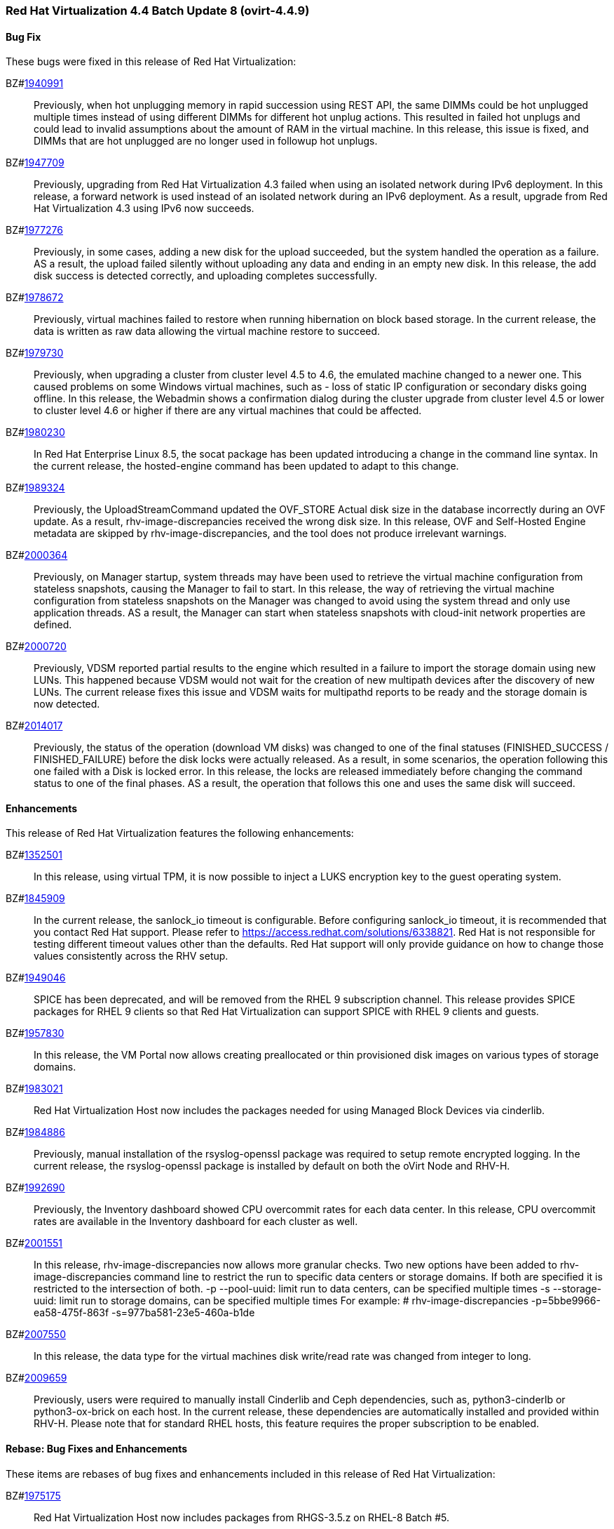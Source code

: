 === Red Hat Virtualization 4.4 Batch Update 8 (ovirt-4.4.9)



==== Bug Fix

These bugs were fixed in this release of Red Hat Virtualization:

BZ#link:https://bugzilla.redhat.com/1940991[1940991]::
Previously, when hot unplugging memory in rapid succession using REST API, the same DIMMs could be hot unplugged multiple times instead of using different DIMMs for different hot unplug actions. This resulted in failed hot unplugs and could lead to invalid assumptions about the amount of RAM in the virtual machine. 
In this release, this issue is fixed, and DIMMs that are hot unplugged are no longer used in followup hot unplugs.

BZ#link:https://bugzilla.redhat.com/1947709[1947709]::
Previously, upgrading from Red Hat Virtualization 4.3 failed when using an isolated network during IPv6 deployment.
In this release, a forward network is used instead of an isolated network during an IPv6 deployment. As a result, upgrade from Red Hat Virtualization 4.3 using IPv6 now succeeds.

BZ#link:https://bugzilla.redhat.com/1977276[1977276]::
Previously, in some cases, adding a new disk for the upload succeeded, but the system handled the operation as a failure. AS a result, the upload failed silently without uploading any data and ending in an empty new disk.
In this release, the add disk success is detected correctly, and uploading completes successfully.

BZ#link:https://bugzilla.redhat.com/1978672[1978672]::
Previously, virtual machines failed to restore when running hibernation on block based storage. In the current release, the data is written as raw data allowing the virtual machine restore to succeed.

BZ#link:https://bugzilla.redhat.com/1979730[1979730]::
Previously, when upgrading a cluster from cluster level 4.5 to 4.6, the emulated machine changed to a newer one. This caused problems on some Windows virtual machines, such as - loss of static IP configuration or secondary disks going offline.
In this release, the Webadmin shows a confirmation dialog during the cluster upgrade from cluster level 4.5 or lower to cluster level 4.6 or higher if there are any virtual machines that could be affected.

BZ#link:https://bugzilla.redhat.com/1980230[1980230]::
In Red Hat Enterprise Linux 8.5, the socat package has been updated introducing a change in the command line syntax.
In the current release, the hosted-engine command has been updated to adapt to this change.

BZ#link:https://bugzilla.redhat.com/1989324[1989324]::
Previously, the UploadStreamCommand updated the OVF_STORE Actual disk size in the database incorrectly during an OVF update. As a result, rhv-image-discrepancies received the wrong disk size.
In this release, OVF and Self-Hosted Engine metadata are skipped by rhv-image-discrepancies, and the tool does not produce irrelevant warnings.

BZ#link:https://bugzilla.redhat.com/2000364[2000364]::
Previously, on Manager startup, system threads may have been used to retrieve the virtual machine configuration from stateless snapshots, causing the Manager to fail to start.
In this release, the way of retrieving the virtual machine configuration from stateless snapshots on the Manager was changed to avoid using the system thread and only use application threads. AS a result, the Manager can start when stateless snapshots with cloud-init network properties are defined.

BZ#link:https://bugzilla.redhat.com/2000720[2000720]::
Previously, VDSM reported partial results to the engine which resulted in a failure to import the storage domain using new LUNs. This happened because VDSM would not wait for the creation of new multipath devices after the discovery of new LUNs. The current release fixes this issue and VDSM waits for multipathd reports to be ready and the storage domain is now detected.

BZ#link:https://bugzilla.redhat.com/2014017[2014017]::
Previously, the status of the operation (download VM disks) was changed to one of the final statuses (FINISHED_SUCCESS / FINISHED_FAILURE) before the disk locks were actually released. As a result, in  some scenarios, the operation following  this one failed with a Disk is locked error.
In this release, the locks are released immediately before changing the command status to one of the final phases. AS a result, the operation that follows this one and uses the same disk will succeed.

==== Enhancements

This release of Red Hat Virtualization features the following enhancements:

BZ#link:https://bugzilla.redhat.com/1352501[1352501]::
In this release, using virtual TPM, it is now possible to inject a LUKS encryption key to the guest operating system.

BZ#link:https://bugzilla.redhat.com/1845909[1845909]::
In the current release, the sanlock_io timeout is configurable. Before configuring sanlock_io timeout, it is recommended that you contact Red Hat support. Please refer to https://access.redhat.com/solutions/6338821. Red Hat is not responsible for testing different timeout values other than the defaults. Red Hat support will only provide guidance on how to change those values consistently across the RHV setup.

BZ#link:https://bugzilla.redhat.com/1949046[1949046]::
SPICE has been deprecated, and will be removed from the RHEL 9 subscription channel.
This release provides SPICE packages for RHEL 9 clients so that Red Hat Virtualization can support SPICE with RHEL 9 clients and guests.

BZ#link:https://bugzilla.redhat.com/1957830[1957830]::
In this release, the VM Portal now allows creating preallocated or thin provisioned disk images on various types of storage domains.

BZ#link:https://bugzilla.redhat.com/1983021[1983021]::
Red Hat Virtualization Host now includes the packages needed for using Managed Block Devices via cinderlib.

BZ#link:https://bugzilla.redhat.com/1984886[1984886]::
Previously, manual installation of the rsyslog-openssl package was required to setup remote encrypted logging. In the current release, the rsyslog-openssl package is installed by default on both the oVirt Node and RHV-H.

BZ#link:https://bugzilla.redhat.com/1992690[1992690]::
Previously, the Inventory dashboard showed CPU overcommit rates for each data center. 
In this release, CPU overcommit rates are available in the Inventory dashboard for each cluster as well.

BZ#link:https://bugzilla.redhat.com/2001551[2001551]::
In this release, rhv-image-discrepancies now allows more granular checks.
Two new options have been added to rhv-image-discrepancies command line to restrict the run to specific data centers or storage domains. If both are specified it is restricted to the intersection of both.
 -p --pool-uuid: limit run to data centers, can be specified multiple times
 -s --storage-uuid: limit run to storage domains, can be specified multiple times
For example: 
# rhv-image-discrepancies -p=5bbe9966-ea58-475f-863f -s=977ba581-23e5-460a-b1de

BZ#link:https://bugzilla.redhat.com/2007550[2007550]::
In this release, the data type for the virtual machines disk write/read rate was changed from integer to long.

BZ#link:https://bugzilla.redhat.com/2009659[2009659]::
Previously, users were required to manually install Cinderlib and Ceph dependencies, such as, python3-cinderlb or python3-ox-brick on each host. In the current release, these dependencies are automatically installed and provided within RHV-H. Please note that for standard RHEL hosts, this feature requires the proper subscription to be enabled.

==== Rebase: Bug Fixes and Enhancements

These items are rebases of bug fixes and enhancements included in this release of Red Hat Virtualization:

BZ#link:https://bugzilla.redhat.com/1975175[1975175]::
Red Hat Virtualization Host now includes packages from RHGS-3.5.z on RHEL-8 Batch #5.

BZ#link:https://bugzilla.redhat.com/1998104[1998104]::
Red Hat Virtualization Host now includes openvswitch related packages from Fast Data Path 21.G release.

BZ#link:https://bugzilla.redhat.com/2002945[2002945]::
The ovirt-hosted-engine-ha package has been rebased to version: 2.4.9. This update fixes the issue of incorrect CPU load scores causing the engine virtual machine to shut down.

==== Release Notes

This section outlines important details about the release, including recommended practices and notable changes to Red Hat Virtualization. You must take this information into account to ensure the best possible outcomes for your deployment.

BZ#link:https://bugzilla.redhat.com/1904085[1904085]::
A playbook executed by Ansible Engine 2.9.25 inside a virtual machine running on Red Hat Virtualization 4.4.9 correctly detects that this is a virtual machine running on Red Hat Virtualization by using Ansible facts.

BZ#link:https://bugzilla.redhat.com/1939262[1939262]::
Previously, an issue with lldpad required a workaround on RHEL 7. The RHEL 8.5 release provides an update of llpad to version 1.0.1-16 which resolves the issue.

BZ#link:https://bugzilla.redhat.com/1963748[1963748]::
Red Hat Virtualization 4.4.9 now requires EAP 7.4.2 which also requires a repository change. Before upgrading to RHV 4.4.9 with EAP 7.4.2 or later, make sure that EAP is upgraded to 7.3.9 or later when upgrading from RHV 4.4.8 or earlier.

BZ#link:https://bugzilla.redhat.com/2003671[2003671]::
Red Hat Virtualization now supports Ansible-2.9.27 for internal usage.

BZ#link:https://bugzilla.redhat.com/2004444[2004444]::
During host installation or host upgrade, the Manager checks if cinderlib and Ceph packages are available. If not, it tries to enable the required channels specified in the documentation. If there is a problem during channel enablement, an error is raised in the audit_log, and customers need to enable the channel manually and retry the  installation or upgrade.

BZ#link:https://bugzilla.redhat.com/2004469[2004469]::
Previously it was not possible to upgrade RHVH to version 4.4.8 when custom VDSM hooks were installed on RHVH. This was caused by the VDSM hooks dependency on the concrete version of VDSM. The current release allows users to maintain the VDSM dependency manually. In other words, if you want to upgrade from VDSM X.Y.Z to version A.B.C, you must upgrade all VDSM hooks to the same A.B.C version.

BZ#link:https://bugzilla.redhat.com/2004913[2004913]::
The Red Hat OpenStack Platform (RHOSP) cinderlib repository has been upgraded from RHOSP 16.1 to 16.2.


